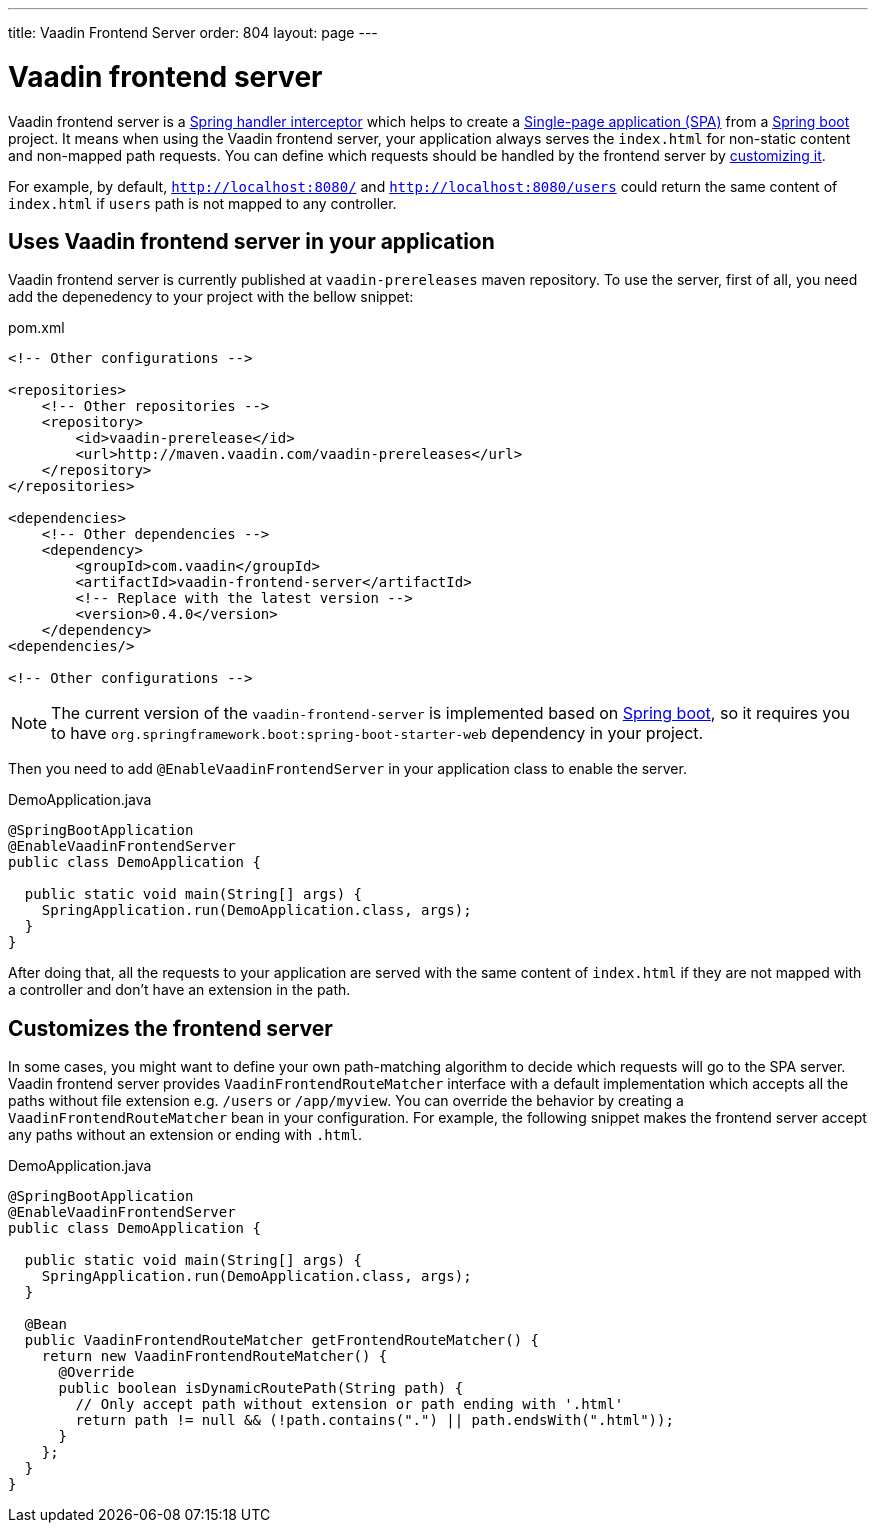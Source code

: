 ---
title: Vaadin Frontend Server
order: 804
layout: page
---

= Vaadin frontend server

Vaadin frontend server is a https://docs.spring.io/spring-framework/docs/current/javadoc-api/org/springframework/web/servlet/HandlerInterceptor.html[Spring handler interceptor] which helps to create a https://en.wikipedia.org/wiki/Single-page_application[Single-page application (SPA)] from a https://spring.io/projects/spring-boot[Spring boot] project. It means when using the Vaadin frontend server, your application always serves the `index.html` for non-static content and non-mapped path requests. You can define which requests should be handled by the frontend server by <<customize-frontend-server,customizing it>>.

For example, by default, `http://localhost:8080/` and `http://localhost:8080/users` could return the same content of `index.html` if `users` path is not mapped to any controller.

== Uses Vaadin frontend server in your application

Vaadin frontend server is currently published at `vaadin-prereleases` maven repository. To use the server, first of all, you need add the depenedency to your project with the bellow snippet:

.pom.xml
[source, xml]
----
<!-- Other configurations -->

<repositories>
    <!-- Other repositories -->
    <repository>
        <id>vaadin-prerelease</id>
        <url>http://maven.vaadin.com/vaadin-prereleases</url>
    </repository>
</repositories>

<dependencies>
    <!-- Other dependencies -->
    <dependency>
        <groupId>com.vaadin</groupId>
        <artifactId>vaadin-frontend-server</artifactId>
        <!-- Replace with the latest version -->
        <version>0.4.0</version>
    </dependency>
<dependencies/>

<!-- Other configurations -->
----

[NOTE]
The current version of the `vaadin-frontend-server` is implemented based on https://spring.io/projects/spring-boot[Spring boot], so it requires you to have  `org.springframework.boot:spring-boot-starter-web` dependency in your project.

Then you need to add `@EnableVaadinFrontendServer` in your application class to enable the server.

.DemoApplication.java
[source, java]
----
@SpringBootApplication
@EnableVaadinFrontendServer
public class DemoApplication {

  public static void main(String[] args) {
    SpringApplication.run(DemoApplication.class, args);
  }
}
----

After doing that, all the requests to your application are served with the same content of `index.html` if they are not mapped with a controller and don't have an extension in the path.

== Customizes the frontend server [[customize-frontend-server]]

In some cases, you might want to define your own path-matching algorithm to decide which requests will go to the SPA server. Vaadin frontend server provides `VaadinFrontendRouteMatcher` interface with a default implementation which accepts all the paths without file extension e.g. `/users` or `/app/myview`. You can override the behavior by creating a `VaadinFrontendRouteMatcher` bean in your configuration. For example, the following snippet makes the frontend server accept any paths without an extension or ending with `.html`.

.DemoApplication.java
[source, java]
----
@SpringBootApplication
@EnableVaadinFrontendServer
public class DemoApplication {

  public static void main(String[] args) {
    SpringApplication.run(DemoApplication.class, args);
  }

  @Bean
  public VaadinFrontendRouteMatcher getFrontendRouteMatcher() {
    return new VaadinFrontendRouteMatcher() {
      @Override
      public boolean isDynamicRoutePath(String path) {
        // Only accept path without extension or path ending with '.html'
        return path != null && (!path.contains(".") || path.endsWith(".html"));
      }
    };
  }
}
----
